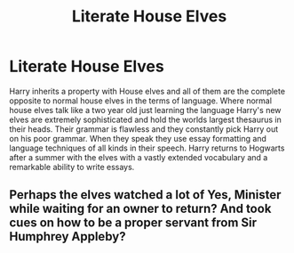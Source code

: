 #+TITLE: Literate House Elves

* Literate House Elves
:PROPERTIES:
:Author: jasoneill23
:Score: 8
:DateUnix: 1576229031.0
:DateShort: 2019-Dec-13
:FlairText: Prompt
:END:
Harry inherits a property with House elves and all of them are the complete opposite to normal house elves in the terms of language. Where normal house elves talk like a two year old just learning the language Harry's new elves are extremely sophisticated and hold the worlds largest thesaurus in their heads. Their grammar is flawless and they constantly pick Harry out on his poor grammar. When they speak they use essay formatting and language techniques of all kinds in their speech. Harry returns to Hogwarts after a summer with the elves with a vastly extended vocabulary and a remarkable ability to write essays.


** Perhaps the elves watched a lot of Yes, Minister while waiting for an owner to return? And took cues on how to be a proper servant from Sir Humphrey Appleby?
:PROPERTIES:
:Author: Avaday_Daydream
:Score: 3
:DateUnix: 1576271934.0
:DateShort: 2019-Dec-14
:END:
